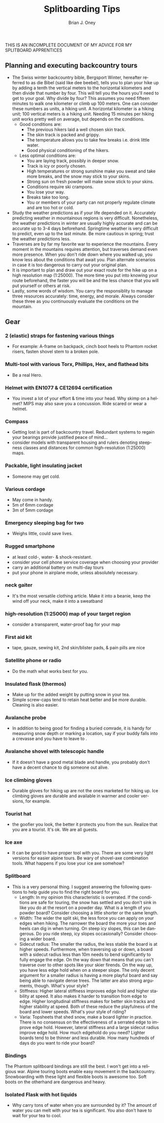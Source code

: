 #+TITLE: Splitboarding Tips
#+AUTHOR: Brian J. Oney
#+TAGS: tips info
#+LANGUAGE: en


THIS IS AN INCOMPLETE DOCUMENT OF MY ADVICE FOR MY SPLITBOARD APPRENTICES
** Planning and executing backcountry tours
   - The Swiss winter backcountry bible, Bergsport Winter, hereafter referred
     to as die Bibel (said like dee beebel), tells you to plan your hike up by
     adding a tenth the vertical meters to the horizontal kilometers and then
     divide that number by four. This will tell you the hours you'll need to
     get to your goal. Why divide by four? This assumes you need fifteen
     minutes to walk one kilometer or climb up 100 meters. One can consider
     these numbers as units, a hiking unit. A horizontal kilometer is a hiking
     unit; 100 vertical meters is a hiking unit. Needing 15 minutes per hiking
     unit works pretty well on average, but depends on the conditions.
     - Good conditions are:
       - The previous hikers laid a well chosen skin track.
       - The skin track is packed and grippy.
       - The temperature allows you to take few breaks i.e. drink little water.
       - Good physical conditioning of the hikers.
     - Less optimal conditions are:
       - You are laying track, possibly in deeper snow.
       - Track is icy or poorly chosen.
       - High temperatures or strong sunshine make you sweat and take more breaks, and the snow may stick to your skins.
       - Strong sun on fresh powder will make snow stick to your skins.
       - Conditions require ski crampons.
       - You lose your way.
       - Breaks take too long.
       - You or members of your party can not properly regulate climate and are too hot or cold.
   - Study the weather predictions as if your life depended on it. Accurately
     predicting weather in mountainous regions is very difficult. Nonetheless,
     the weather predictions in winter are usually highly accurate and can be
     accurate up to 3-4 days beforehand. Springtime weather is very difficult
     to predict, even up to the last minute. Be more cautious in spring; trust the weather predictions less.
   - Traverses are by far my favorite war to experience the mountains. Every
     moment in the mountains requires attention, but traverses demand even
     more presence. When you don't ride down where you walked up, you know less
     about the conditions that await you. Plan alternate scenarios in case it
     is too dangerous to carry out your original plan.
   - It is important to plan and draw out your exact route for the hike up on
     a high resolution map (1:25000). The more time you put into knowing your
     route beforehand, the faster you will be and the less chance that you
     will put yourself or others at risk.
   - Lastly, some words of wisdom. You carry the responsiblity to manage three
     resources accurately: time, energy, and morale. Always consider these
     three as you continuously evaluate the conditions on the mountain.
** Gear
*** 2 (elastic) straps for fastening various things
    - For example: A-frame on backpack, cinch boot heels to Phantom rocket risers, fasten shovel stem to a broken pole.

*** Multi-tool with various Torx, Phillips, Hex, and flathead bits
    - Be a real Hero.

*** Helmet with EN1077 & CE12694 certification
    - You invest a lot of your effort & time into your head. Why skimp on a helmet? MIPS may also save you a concussion. Ride scared or wear a helmet.

*** Compass
    - Getting lost is part of backcountry travel. Redundant systems to regain your bearings provide justified peace of mind...
    - consider models with transparent housing and rulers denoting steepness classes and distances for common high-resolution (1:25000) maps.

*** Packable, light insulating jacket
    - Someone may get cold.

*** Various cordage
    - May come in handy.
    - 5m of 6mm cordage
    - 3m of 5mm cordage

*** Emergency sleeping bag for two
    - Weighs little, could save lives.

*** Rugged smartphone
    - at least cold-, water- & shock-resistant.
    - consider your cell phone service coverage when choosing your provider
    - carry an additional battery on multi-day tours
    - put your phone in airplane mode, unless absolutely necessary.

*** neck gaiter
    - It's the most versatile clothing article. Make it into a beanie, keep the wind off your neck, make it into a sweatband

*** high-resolution (1:25000) map of your target region
    - consider a transparent, water-proof bag for your map

*** First aid kit
    - tape, gauze, sewing kit, 2nd skin/blister pads, & pain pills are nice

*** Satellite phone or radio
    - Do the math what works best for you.

*** Insulated flask (thermos)
    - Make up for the added weight by putting snow in your tea.
    - Simple screw-caps tend to retain heat better and be more durable. Cleaning is also easier.

*** Avalanche probe
    - In addition to being good for finding a buried comrade, it is handy for measuring snow depth or marking a location, say if your buddy falls into a crevasse and you have to leave to .

*** Avalanche shovel with telescopic handle
     - If it doesn't have a good metal blade and handle, you probably don't have a decent chance to dig someone out alive.

*** Ice climbing gloves
    - Durable gloves for hiking up are not the ones marketed for hiking up. Ice climbing gloves are durable and available in warmer and cooler versions, for example.

*** Tourist hat
    - the goofier you look, the better it protects you from the sun.  Realize that you are a tourist. It's ok. We are all guests.

*** Ice axe
    - It can be good to have proper tool with you. There are some very light versions for easier alpine tours. Be wary of shovel-axe combination tools. What happens if you lose your ice axe somehow?

*** Splitboard
    - This is a very personal thing. I suggest answering the following questions to help guide you to find the right board for you.
      + Length: In my opinion this characteristic is overrated. If the
        conditions are safe for touring, the snow has settled and you don't
        sink in like you do at the resort on a powder day. What is a length
        of you powder board? Consider choosing a little shorter or the same
        length.
      + Width: The wider the split ski, the less force you can apply on your edges when hiking. The narrower the board the more your toes and heels can dig in when turning. On steep icy slopes, this can be dangerous. Do you ride steep, icy slopes occasionally? Consider choosing a wider board.
      + Sidecut radius: The smaller the radius, the less stable the board is
        at higher speeds. Furthermore, when traversing up or down, a board
        with a sidecut radius less than 10m needs to bend significantly to
        fully engage the edge. On the way down that means that you can't
        traverse over to other spots like your skier firends. On the way up,
        you have less edge hold when on a steeper slope. The only decent
        argument for a smaller radius is having a more playful board and say
        being able to navigate dense trees. The latter are also strong arguments,
        though. What's your style?
      + Stiffness: Higher lateral stiffness improves edge hold and higher
        stability at speed. It also makes it harder to transition from edge to
        edge. Higher longitudinal stiffness makes for better skin tracks and
        higher stability at speed. Both of these reduce the playfulness of the
        board and lower speeds. What's your style of riding?
      + Varia: Topsheets that shed snow, make a board lighter in
        practice. There is no consensus on the effectiveness of a serrated
        edge to improve edge hold. However, lateral stiffness and a large
        sidecut radius improve edge hold. How much edgehold do you need?
        Lighter boards tend to be thinner and less durable.  How many hundreds
        of days do you want to ride your board?

*** Bindings
The Phantom splitboard bindings are still the best. I won't get into a
religious war. Alpine touring boots enable easy movement in the
backcountry. Snowboarding with these light and flexible boots is awesome
too. Soft boots on the otherhand are dangerous and heavy.

*** Isolated Flask with hot liquids
    - Why carry tons of water when you are surrounded by it? The amount of water you can melt with your tea is significant. You also don't have to wait for your tea to cool.

